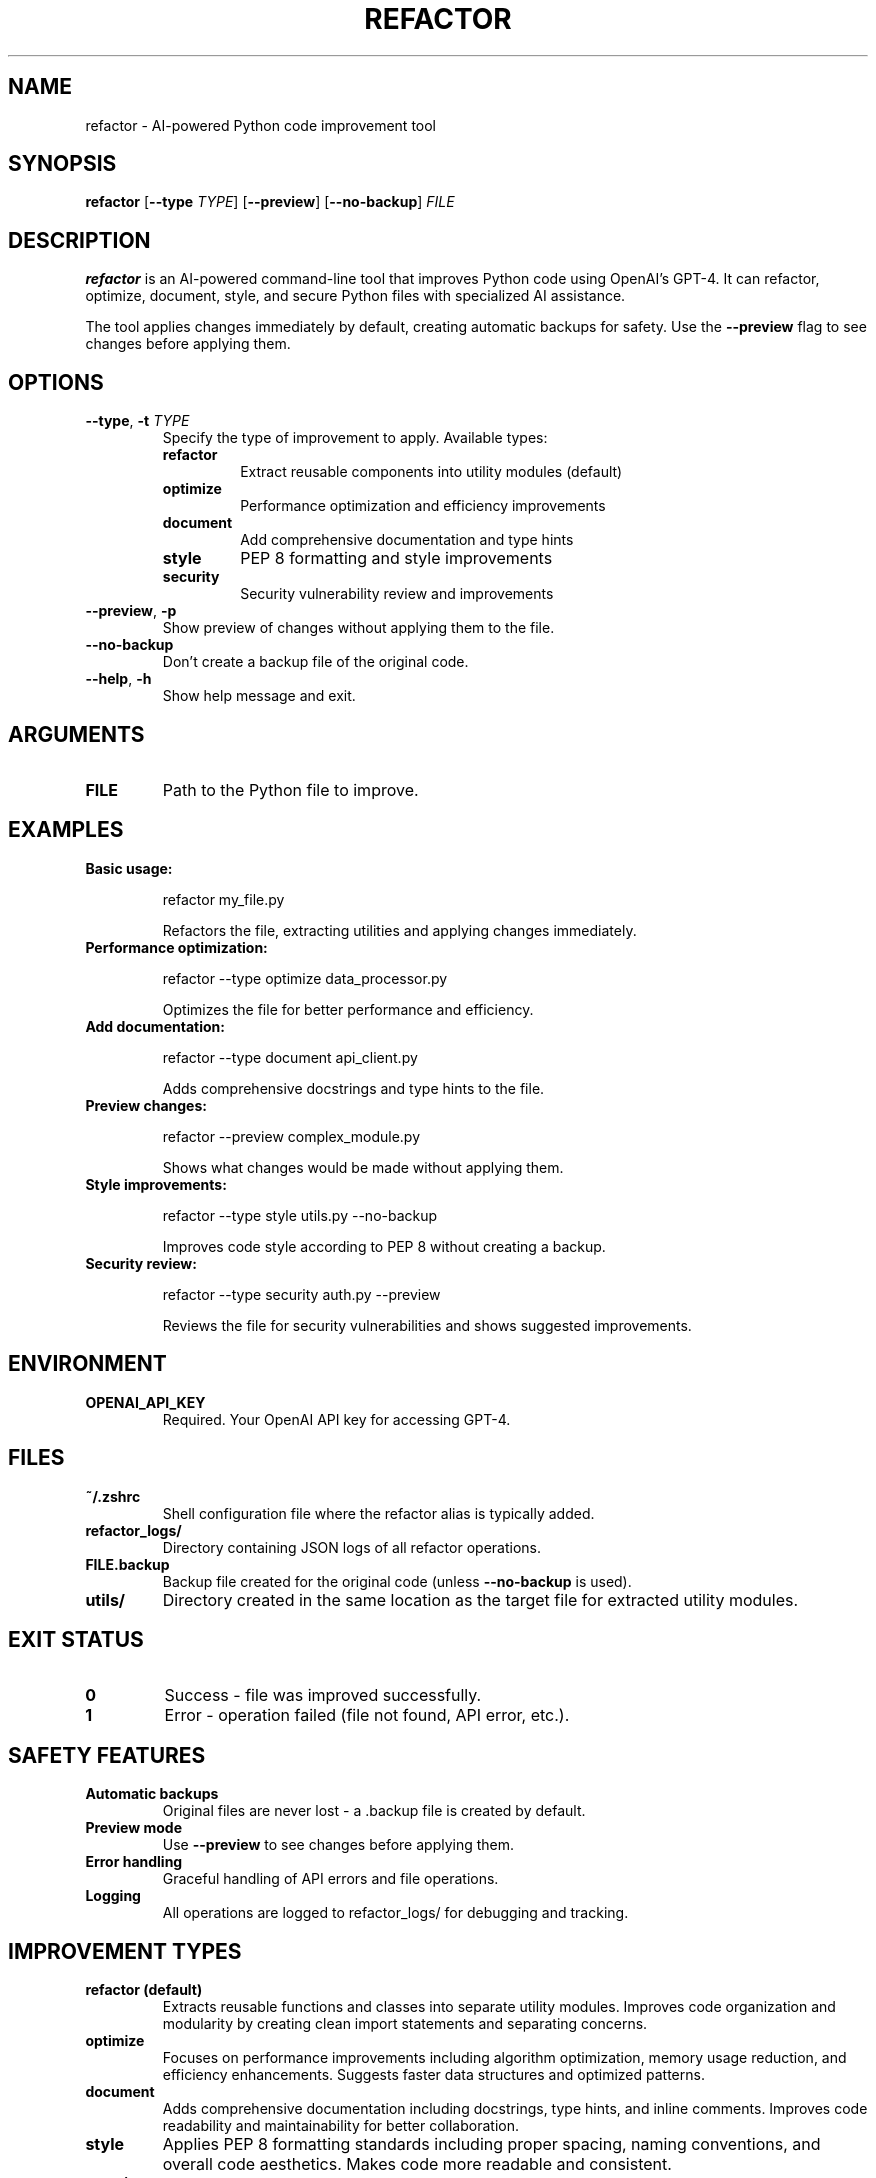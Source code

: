 .TH REFACTOR 1 "2025-07-05" "Version 1.0" "AI Code Refactor Tool"

.SH NAME
refactor \- AI-powered Python code improvement tool

.SH SYNOPSIS
.B refactor
[\fB\-\-type\fR \fITYPE\fR] [\fB\-\-preview\fR] [\fB\-\-no\-backup\fR] \fIFILE\fR

.SH DESCRIPTION
.B refactor
is an AI-powered command-line tool that improves Python code using OpenAI's GPT-4. It can refactor, optimize, document, style, and secure Python files with specialized AI assistance.

The tool applies changes immediately by default, creating automatic backups for safety. Use the \fB\-\-preview\fR flag to see changes before applying them.

.SH OPTIONS

.TP
.BR \-\-type ", " \-t " " \fITYPE\fR
Specify the type of improvement to apply. Available types:
.RS
.TP
.B refactor
Extract reusable components into utility modules (default)
.TP
.B optimize
Performance optimization and efficiency improvements
.TP
.B document
Add comprehensive documentation and type hints
.TP
.B style
PEP 8 formatting and style improvements
.TP
.B security
Security vulnerability review and improvements
.RE

.TP
.BR \-\-preview ", " \-p
Show preview of changes without applying them to the file.

.TP
.BR \-\-no\-backup
Don't create a backup file of the original code.

.TP
.BR \-\-help ", " \-h
Show help message and exit.

.SH ARGUMENTS

.TP
.B FILE
Path to the Python file to improve.

.SH EXAMPLES

.TP
.B Basic usage:
.RS
.PP
.EX
refactor my_file.py
.EE
.PP
Refactors the file, extracting utilities and applying changes immediately.
.RE

.TP
.B Performance optimization:
.RS
.PP
.EX
refactor --type optimize data_processor.py
.EE
.PP
Optimizes the file for better performance and efficiency.
.RE

.TP
.B Add documentation:
.RS
.PP
.EX
refactor --type document api_client.py
.EE
.PP
Adds comprehensive docstrings and type hints to the file.
.RE

.TP
.B Preview changes:
.RS
.PP
.EX
refactor --preview complex_module.py
.EE
.PP
Shows what changes would be made without applying them.
.RE

.TP
.B Style improvements:
.RS
.PP
.EX
refactor --type style utils.py --no-backup
.EE
.PP
Improves code style according to PEP 8 without creating a backup.
.RE

.TP
.B Security review:
.RS
.PP
.EX
refactor --type security auth.py --preview
.EE
.PP
Reviews the file for security vulnerabilities and shows suggested improvements.
.RE

.SH ENVIRONMENT

.TP
.B OPENAI_API_KEY
Required. Your OpenAI API key for accessing GPT-4.

.SH FILES

.TP
.B ~/.zshrc
Shell configuration file where the refactor alias is typically added.

.TP
.B refactor_logs/
Directory containing JSON logs of all refactor operations.

.TP
.B FILE.backup
Backup file created for the original code (unless \fB\-\-no\-backup\fR is used).

.TP
.B utils/
Directory created in the same location as the target file for extracted utility modules.

.SH EXIT STATUS

.TP
.B 0
Success - file was improved successfully.

.TP
.B 1
Error - operation failed (file not found, API error, etc.).

.SH SAFETY FEATURES

.TP
.B Automatic backups
Original files are never lost - a .backup file is created by default.

.TP
.B Preview mode
Use \fB\-\-preview\fR to see changes before applying them.

.TP
.B Error handling
Graceful handling of API errors and file operations.

.TP
.B Logging
All operations are logged to refactor_logs/ for debugging and tracking.

.SH IMPROVEMENT TYPES

.TP
.B refactor (default)
Extracts reusable functions and classes into separate utility modules. Improves code organization and modularity by creating clean import statements and separating concerns.

.TP
.B optimize
Focuses on performance improvements including algorithm optimization, memory usage reduction, and efficiency enhancements. Suggests faster data structures and optimized patterns.

.TP
.B document
Adds comprehensive documentation including docstrings, type hints, and inline comments. Improves code readability and maintainability for better collaboration.

.TP
.B style
Applies PEP 8 formatting standards including proper spacing, naming conventions, and overall code aesthetics. Makes code more readable and consistent.

.TP
.B security
Reviews code for security vulnerabilities including input validation, error handling, and secure coding practices. Suggests improvements for better security posture.

.SH WORKFLOW INTEGRATION

The tool is designed to integrate seamlessly with development workflows:

.TP
.B Git integration
Refactor files and commit changes in one workflow.

.TP
.B IDE integration
Can be called from IDE terminals or configured as custom commands.

.TP
.B Batch processing
Process multiple files using shell loops or scripts.

.SH TROUBLESHOOTING

.TP
.B "OPENAI_API_KEY not set"
Set your API key: export OPENAI_API_KEY="your-key-here"

.TP
.B "File not found"
Check the file path and ensure the file exists.

.TP
.B "No JSON block found"
The AI response was malformed. Check logs and try again.

.TP
.B "Permission denied"
Ensure the refactor_alias.sh script is executable.

.SH SEE ALSO

.TP
.B README.md
Project overview and quick start guide.

.TP
.B CLI_SETUP.md
Detailed CLI setup and usage instructions.

.SH AUTHOR

AI Code Refactor Tool - Built with AutoGen framework and OpenAI GPT-4.

.SH BUGS

Report bugs and issues on the project's GitHub repository.

.SH COPYRIGHT

This project is licensed under the MIT License.
